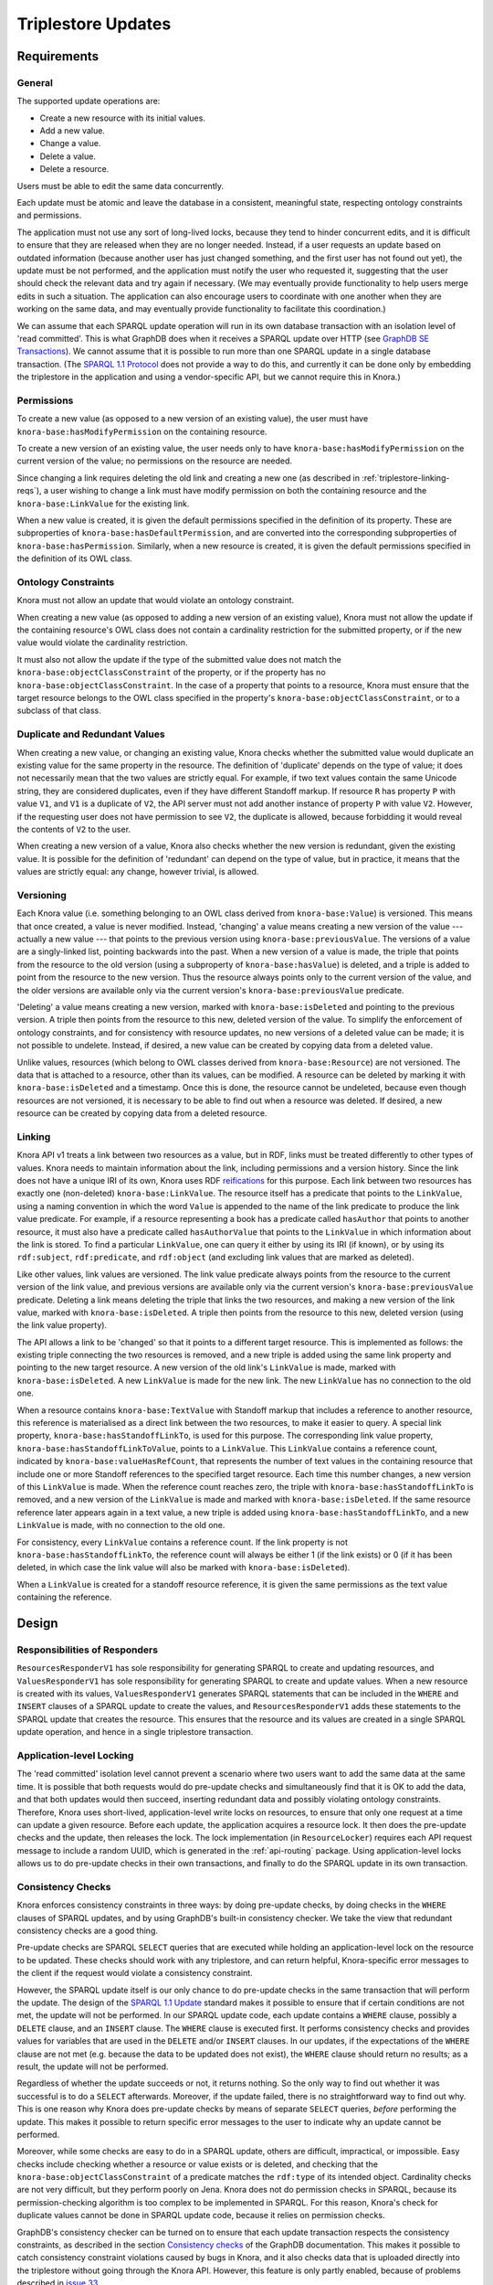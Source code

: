 .. Copyright © 2015 Lukas Rosenthaler, Benjamin Geer, Ivan Subotic,
   Tobias Schweizer, André Kilchenmann, and André Fatton.

   This file is part of Knora.

   Knora is free software: you can redistribute it and/or modify
   it under the terms of the GNU Affero General Public License as published
   by the Free Software Foundation, either version 3 of the License, or
   (at your option) any later version.

   Knora is distributed in the hope that it will be useful,
   but WITHOUT ANY WARRANTY; without even the implied warranty of
   MERCHANTABILITY or FITNESS FOR A PARTICULAR PURPOSE.  See the
   GNU Affero General Public License for more details.

   You should have received a copy of the GNU Affero General Public
   License along with Knora.  If not, see <http://www.gnu.org/licenses/>.

Triplestore Updates
===================

Requirements
------------

General
^^^^^^^

The supported update operations are:

- Create a new resource with its initial values.

- Add a new value.

- Change a value.

- Delete a value.

- Delete a resource.

Users must be able to edit the same data concurrently.

Each update must be atomic and leave the database in a consistent, meaningful state, respecting
ontology constraints and permissions.

The application must not use any sort of long-lived locks, because they tend to hinder concurrent edits,
and it is difficult to ensure that they are released when they are no longer needed. Instead, if a user
requests an update based on outdated information (because another user has just changed something, and
the first user has not found out yet), the update must be not performed, and the application must notify
the user who requested it, suggesting that the user should check the relevant data and try again if
necessary. (We may eventually provide functionality to help users merge edits in such a situation. The
application can also encourage users to coordinate with one another when they are working
on the same data, and may eventually provide functionality to facilitate this coordination.)

We can assume that each SPARQL update operation will run in its own database transaction
with an isolation level of 'read committed'. This is what GraphDB does when it receives a
SPARQL update over HTTP (see `GraphDB SE Transactions`_). We cannot assume that it is possible
to run more than one SPARQL update in a single database transaction. (The `SPARQL 1.1 Protocol`_
does not provide a way to do this, and currently it can be done only by embedding the triplestore
in the application and using a vendor-specific API, but we cannot require this in Knora.)

Permissions
^^^^^^^^^^^

To create a new value (as opposed to a new version of an existing value), the user must have
``knora-base:hasModifyPermission`` on the containing resource.

To create a new version of an existing value, the user needs only to have ``knora-base:hasModifyPermission``
on the current version of the value; no permissions on the resource are needed.

Since changing a link requires deleting the old link and creating a new one (as described in
:ref:`triplestore-linking-reqs`), a user wishing to change a link must have modify permission on both
the containing resource and the ``knora-base:LinkValue`` for the existing link.

When a new value is created, it is given the default permissions specified in the definition of its
property. These are subproperties of ``knora-base:hasDefaultPermission``, and are converted into
the corresponding subproperties of ``knora-base:hasPermission``. Similarly, when a new resource is
created, it is given the default permissions specified in the definition of its OWL class.

Ontology Constraints
^^^^^^^^^^^^^^^^^^^^

Knora must not allow an update that would violate an ontology constraint.

When creating a new value (as opposed to adding a new version of an existing value), Knora must not
allow the update if the containing resource's OWL class does not contain a cardinality restriction for the
submitted property, or if the new value would violate the cardinality restriction.

It must also not allow the update if the type of the submitted value does not
match the ``knora-base:objectClassConstraint`` of the property, or if the
property has no ``knora-base:objectClassConstraint``. In the case of a
property that points to a resource, Knora must ensure that the target resource
belongs to the OWL class specified in the property's
``knora-base:objectClassConstraint``, or to a subclass of that class.

Duplicate and Redundant Values
^^^^^^^^^^^^^^^^^^^^^^^^^^^^^^

When creating a new value, or changing an existing value, Knora checks whether the submitted
value would duplicate an existing value for the same property in the resource. The definition of
'duplicate' depends on the type of value; it does not necessarily mean that the two values are
strictly equal. For example, if two text values contain the same Unicode string, they are considered
duplicates, even if they have different Standoff markup. If resource ``R`` has property ``P``
with value ``V1``, and ``V1`` is a duplicate of ``V2``, the API server must not add another instance
of property ``P`` with value ``V2``. However, if the requesting user does not have permission to
see ``V2``, the duplicate is allowed, because forbidding it would reveal the contents of ``V2``
to the user.

When creating a new version of a value, Knora also checks whether the new version is redundant,
given the existing value. It is possible for the definition of 'redundant' can depend on the
type of value, but in practice, it means that the values are strictly equal: any change, however
trivial, is allowed.

Versioning
^^^^^^^^^^

Each Knora value (i.e. something belonging to an OWL class derived from ``knora-base:Value``) is versioned.
This means that once created, a value is never modified. Instead, 'changing' a value means creating a new
version of the value --- actually a new value --- that points to the previous version using
``knora-base:previousValue``. The versions of a value are a singly-linked list, pointing backwards into the
past. When a new version of a value is made, the triple that points from the resource to the old version
(using a subproperty of ``knora-base:hasValue``) is deleted, and a triple is added to point from the resource
to the new version. Thus the resource always points only to the current version of the value, and the older
versions are available only via the current version's ``knora-base:previousValue`` predicate.

'Deleting' a value means creating a new version, marked with ``knora-base:isDeleted`` and pointing
to the previous version. A triple then points from the resource to this new, deleted version of the value.
To simplify the enforcement of ontology constraints, and for consistency with resource updates, no
new versions of a deleted value can be made; it is not possible to undelete. Instead, if desired, a
new value can be created by copying data from a deleted value.

Unlike values, resources (which belong to OWL classes derived from ``knora-base:Resource``) are not
versioned. The data that is attached to a resource, other than its values, can be modified. A resource
can be deleted by marking it with ``knora-base:isDeleted`` and a timestamp. Once this is done, the resource
cannot be undeleted, because even though resources are not versioned, it is necessary to be able to find out
when a resource was deleted. If desired, a new resource can be created by copying data from a deleted
resource.

.. _triplestore-linking-reqs:

Linking
^^^^^^^

Knora API v1 treats a link between two resources as a value, but in RDF, links must be treated
differently to other types of values. Knora needs to maintain information about the link,
including permissions and a version history. Since the link does not have a unique IRI of its own, Knora
uses RDF reifications_ for this purpose. Each link between two resources has exactly one (non-deleted)
``knora-base:LinkValue``. The resource itself has a predicate that points to the ``LinkValue``, using a
naming convention in which the word ``Value`` is appended to the name of the link predicate to produce
the link value predicate. For example, if a resource representing a book has a predicate called
``hasAuthor`` that points to another resource, it must also have a predicate called ``hasAuthorValue``
that points to the ``LinkValue`` in which information about the link is stored. To find a particular
``LinkValue``, one can query it either by using its IRI (if known), or by using its ``rdf:subject``,
``rdf:predicate``, and ``rdf:object`` (and excluding link values that are marked as deleted).

Like other values, link values are versioned. The link value predicate always points from
the resource to the current version of the link value, and previous versions are available only via
the current version's ``knora-base:previousValue`` predicate. Deleting a link means deleting the triple
that links the two resources, and making a new version of the link value, marked with
``knora-base:isDeleted``. A triple then points from the resource to this new, deleted version
(using the link value property).

The API allows a link to be 'changed' so that it points to a different target resource. This is
implemented as follows: the existing triple connecting the two resources is removed, and a new triple
is added using the same link property and pointing to the new target resource. A new version of the
old link's ``LinkValue`` is made, marked with ``knora-base:isDeleted``. A new ``LinkValue`` is made
for the new link. The new ``LinkValue`` has no connection to the old one.

When a resource contains ``knora-base:TextValue`` with Standoff markup that includes a reference
to another resource, this reference is materialised as a direct link between the two resources, to
make it easier to query. A special link property, ``knora-base:hasStandoffLinkTo``, is used for this
purpose. The corresponding link value property, ``knora-base:hasStandoffLinkToValue``, points to a
``LinkValue``. This ``LinkValue`` contains a reference count, indicated by
``knora-base:valueHasRefCount``, that represents the number of text values in the containing resource
that include one or more Standoff references to the specified target resource. Each time this number
changes, a new version of this ``LinkValue`` is made. When the reference count reaches zero, the triple
with ``knora-base:hasStandoffLinkTo`` is removed, and a new version of the ``LinkValue`` is made and
marked with ``knora-base:isDeleted``. If the same resource reference later appears again in a text value,
a new triple is added using ``knora-base:hasStandoffLinkTo``, and a new ``LinkValue`` is made, with
no connection to the old one.

For consistency, every ``LinkValue`` contains a reference count. If the link property is not
``knora-base:hasStandoffLinkTo``, the reference count will always be either 1 (if the link exists)
or 0 (if it has been deleted, in which case the link value will also be marked with
``knora-base:isDeleted``).

When a ``LinkValue`` is created for a standoff resource reference, it is given the same permissions
as the text value containing the reference.

Design
------

Responsibilities of Responders
^^^^^^^^^^^^^^^^^^^^^^^^^^^^^^

``ResourcesResponderV1`` has sole responsibility for generating SPARQL to
create and updating resources, and ``ValuesResponderV1`` has sole
responsibility for generating SPARQL to create and update values. When a new
resource is created with its values, ``ValuesResponderV1`` generates SPARQL
statements that can be included in the ``WHERE`` and ``INSERT`` clauses of a
SPARQL update to create the values, and ``ResourcesResponderV1`` adds these
statements to the SPARQL update that creates the resource. This ensures that
the resource and its values are created in a single SPARQL update operation,
and hence in a single triplestore transaction.


Application-level Locking
^^^^^^^^^^^^^^^^^^^^^^^^^

The 'read committed' isolation level cannot prevent a scenario where two users
want to add the same data at the same time. It is possible that both requests
would do pre-update checks and simultaneously find that it is OK to add the
data, and that both updates would then succeed, inserting redundant data and
possibly violating ontology constraints. Therefore, Knora uses short-lived,
application-level write locks on resources, to ensure that only one request at
a time can update a given resource. Before each update, the application
acquires a resource lock. It then does the pre-update checks and the update,
then releases the lock. The lock implementation (in ``ResourceLocker``)
requires each API request message to include a random UUID, which is generated
in the :ref:`api-routing` package. Using application-level locks allows us to
do pre-update checks in their own transactions, and finally to do the SPARQL
update in its own transaction.

Consistency Checks
^^^^^^^^^^^^^^^^^^

Knora enforces consistency constraints in three ways: by doing pre-update
checks, by doing checks in the ``WHERE`` clauses of SPARQL updates, and
by using GraphDB's built-in consistency checker. We take the view that
redundant consistency checks are a good thing.

Pre-update checks are SPARQL ``SELECT`` queries that are executed while
holding an application-level lock on the resource to be updated. These checks
should work with any triplestore, and can return helpful, Knora-specific
error messages to the client if the request would violate a consistency
constraint.

However, the SPARQL update itself is our only chance to do pre-update checks
in the same transaction that will perform the update. The design of the
`SPARQL 1.1 Update`_ standard makes it possible to ensure that if certain
conditions are not met, the update will not be performed. In our SPARQL update
code, each update contains a ``WHERE`` clause, possibly a ``DELETE`` clause,
and an ``INSERT`` clause. The ``WHERE`` clause is executed first. It performs
consistency checks and provides values for variables that are used in the
``DELETE`` and/or ``INSERT`` clauses. In our updates, if the expectations of
the ``WHERE`` clause are not met (e.g. because the data to be updated does not
exist), the ``WHERE`` clause should return no results; as a result, the update
will not be performed.

Regardless of whether the update succeeds or not, it returns nothing. So the
only way to find out whether it was successful is to do a ``SELECT``
afterwards. Moreover, if the update failed, there is no straightforward way to
find out why. This is one reason why Knora does pre-update checks by means of
separate ``SELECT`` queries, *before* performing the update. This makes it
possible to return specific error messages to the user to indicate why an
update cannot be performed.

Moreover, while some checks are easy to do in a SPARQL update, others are
difficult, impractical, or impossible. Easy checks include checking whether a
resource or value exists or is deleted, and checking that the
``knora-base:objectClassConstraint`` of a predicate matches the ``rdf:type`` of
its intended object. Cardinality checks are not very difficult, but they perform
poorly on Jena. Knora does not do permission checks in SPARQL, because its
permission-checking algorithm is too complex to be implemented in SPARQL. For
this reason, Knora's check for duplicate values cannot be done in SPARQL
update code, because it relies on permission checks.


GraphDB's consistency checker can be turned on to ensure that each update
transaction respects the consistency constraints, as described in the section
`Consistency checks`_ of the GraphDB documentation. This makes it possible to
catch consistency constraint violations caused by bugs in Knora, and it also
checks data that is uploaded directly into the triplestore without going
through the Knora API. However, this feature is only partly enabled, because
of problems described in `issue 33`_.

GraphDB's consistency checker requires the repository to be created with
reasoning enabled. GraphDB's reasoning rules are defined in rule files with
the ``.pie`` filename extension, as described in Reasoning_ in the GraphDB
documentation. To use consistency checking, it is necessary to modify one of
GraphDB's standard ``.pie`` files by adding consistency rules. We have added
rules to the standard RDFS inference rules file ``builtin_RdfsRules.pie``, to
create the file ``KnoraRules.pie``. The ``.ttl`` configuration file that is
used to create the repository must contain these settings:

::

    owlim:ruleset "/path/to/KnoraRules.pie" ;
    owlim:check-for-inconsistencies "true" ;


The path to ``KnoraRules.pie`` must be an absolute path. The scripts provided
with Knora to create test repositories set this path automatically.

A GraphDB consistency rule is composed of two parts: a pattern that will match
if corresponding triples are found in the data, and an optional pattern that
will match if corresponding triples are not found in the data. If both
parts match, this means that there is a consistency violation, and the
transaction will be rolled back. A rule is written in this form:

::

    Consistency: <rule name>
        <pattern for triples found in the data>
        -------------------------------
        <pattern for triples not found in the data>

The triple patterns can contain variable names for subjects, predicates, and
objects, as well as actual property names.

The consistency rules are currently being revised, so here are just two examples.

knora-base:subjectClassConstraint
~~~~~~~~~~~~~~~~~~~~~~~~~~~~~~~~~

::

    // knora-base:subjectClassConstraint
    Consistency: subject_class_constraint
        p <knora-base:subjectClassConstraint> t
        i p j
        ------------------------------------
        i <rdf:type> t


If resource ``i`` has a predicate ``p`` that requires a subject of type ``t``,
and ``i`` is not a ``t``, the constraint is violated.

knora-base:objectClassConstraint
~~~~~~~~~~~~~~~~~~~~~~~~~~~~~~~~

::

    // knora-base:objectClassConstraint
    Consistency: object_class_constraint
        p <knora-base:objectClassConstraint> t
        i p j
        ------------------------------------
        j <rdf:type> t


If resource ``i`` has a predicate ``p`` that requires an object of type ``t``,
and the object of ``p`` is not a ``t``, the constraint is violated.

.. Commented out because the rules are currently being revised.

   owl:maxCardinality 1
   ~~~~~~~~~~~~~~~~~~~~

   ::

       // owl:maxCardinality 1
       Consistency: max_cardinality_1
           i <rdf:type> r
           r <owl:maxCardinality> "1"^^xsd:nonNegativeInteger
           r <owl:onProperty> p
           i p j
           i p k [Constraint j != k]
           ------------------------------------

   If resource ``i`` is a member of a subclass of ``owl:Restriction`` ``r``,
   which has a maximum cardinality of 1 for property ``p``, and there are two
   different triples with ``i`` as the subject and ``p`` as the predicate, the
   constraint is violated.

   owl:minCardinality 1
   ~~~~~~~~~~~~~~~~~~~~

   ::

       // owl:minCardinality 1
       Consistency: min_cardinality_1
           i <rdf:type> r
           r <owl:minCardinality> "1"^^xsd:nonNegativeInteger
           r <owl:onProperty> p
           ------------------------------------
           i p j

   If resource ``i`` is a member of a subclass of ``owl:Restriction`` ``r``,
   which has a minimum cardinality of 1 for property ``p``, and there is no
   triple with ``i`` as the subject and ``p`` as the predicate, the constraint is
   violated.

   owl:cardinality 1
   ~~~~~~~~~~~~~~~~~

   This requires two rules, which are essentially the same as the two previous rules.

   ::

       // owl:cardinality 1 (check that the number of property instances is not greater than 1)
       Consistency: cardinality_1_not_greater
           i <rdf:type> r
           r <owl:cardinality> "1"^^xsd:nonNegativeInteger
           r <owl:onProperty> p
           i p j
           i p k [Constraint j != k]
           ------------------------------------

       // owl:cardinality 1 (check that the number of property instances is not 0)
       Consistency: cardinality_1_not_less
           i <rdf:type> r
           r <owl:cardinality> "1"^^xsd:nonNegativeInteger
           r <owl:onProperty> p
           ------------------------------------
           i p j

   Any cardinality
   ~~~~~~~~~~~~~~~

   Knora allows a subproperty of ``knora-base:hasValue`` to be a predicate of a
   resource only if the resource's class has some cardinality for the property.
   To indicate that there is no restriction on the number of values that can be
   created with the same predicate, the cardinality ``owl:minCardinality 0`` can
   be used.

   ::

       // Check that if a resource has a subproperty of knora-base:hasValue, the resource class has
       // some cardinality for that property (or for a subproperty of that property). This is the
       // only way we check owl:minCardinality 0.
       Consistency: cardinality_any
           i <knora-base:hasValue> j
           i p j [Constraint p != <knora-base:hasValue>]
           ------------------------------------
           q <rdfs:subPropertyOf> p
           i q j
           i <rdf:type> r
           r <owl:onProperty> q

   If resource ``i`` has a predicate that is a subproperty of
   ``knora-base:hasValue``, and ``i`` is not a member of a subclass of
   ``owl:Restriction`` ``r`` specifying a cardinality for that predicate, the
   constraint is violated.

   For example, suppose ``incunabula:title`` is a subproperty of ``dc:title``,
   which is a subproperty of ``knora-base:hasValue``. (The project-specific
   ``incunabula`` ontology is required to make its own subproperty of
   ``dc:title`` rather than use it directly.) Furthermore, suppose that there is
   an instance of ``incunabula:book`` that has an ``incunabula:title``. By
   inference, the book also has a ``dc:title``. Therefore, if ``i`` matches the
   book, ``p`` can match either ``dc:title`` or ``incunabula:title``. There are
   two possibilities:

   1. The class ``incunabula:book`` has no cardinality for ``incunabula:title``.
      Regardless of whether ``p``  matches ``dc:title`` or ``incunabula:title``,
      there is no match for ``q`` that has the required cardinality, so the
      constraint is violated.
   2. The class ``incunabula:book`` has a cardinality for ``incunabula:title``.
      If ``p`` matches ``dc:title``, ``q`` will match ``incunabula:title``, for
      which there is a cardinality, so the constraint is respected. If ``p``
      matches ``incunabula:title``, ``q`` also matches ``incunabula:title``
      (``q`` equals ``p``), and the constraint is again respected.



SPARQL Update Examples
----------------------

The following sample SPARQL update code is simpler than what Knora actually does. It is included here to
illustrate the way Knora's SPARQL updates are structured and how concurrent updates are handled.

.. _find-value-in-version-history:

Finding a value IRI in a value's version history
^^^^^^^^^^^^^^^^^^^^^^^^^^^^^^^^^^^^^^^^^^^^^^^^

We will need this query below. If a value is present in a resource
property's version history, the query returns everything known about the
value, or nothing otherwise:

::

    prefix rdf: <http://www.w3.org/1999/02/22-rdf-syntax-ns#>
    prefix rdfs: <http://www.w3.org/2000/01/rdf-schema#>
    prefix knora-base: <http://www.knora.org/ontology/knora-base#>

    SELECT ?p ?o
    WHERE {
        BIND(IRI("http://data.knora.org/c5058f3a") as ?resource)
        BIND(IRI("http://www.knora.org/ontology/incunabula#book_comment") as ?property)
        BIND(IRI("http://data.knora.org/c5058f3a/values/testComment002") as ?searchValue)

        ?resource ?property ?currentValue .
        ?currentValue knora-base:previousValue* ?searchValue .
        ?searchValue ?p ?o .
    }

Creating the initial version of a value
^^^^^^^^^^^^^^^^^^^^^^^^^^^^^^^^^^^^^^^

::

    prefix rdf: <http://www.w3.org/1999/02/22-rdf-syntax-ns#>
    prefix rdfs: <http://www.w3.org/2000/01/rdf-schema#>
    prefix knora-base: <http://www.knora.org/ontology/knora-base#>

    WITH <http://www.knora.org/ontology/incunabula>
    INSERT {
        ?newValue rdf:type ?valueType ;
                  knora-base:valueHasString """Comment 1""" ;
                  knora-base:attachedToUser <http://data.knora.org/users/91e19f1e01> ;
                  knora-base:attachedToProject <http://data.knora.org/projects/77275339> ;
                  knora-base:hasDeletePermisson knora-admin:Owner ;
                  knora-base:hasModifyPermission knora-admin:ProjectMember ;
                  knora-base:hasViewPermission knora-admin:KnownUser ,
                                               knora-admin:UnknownUser ;
                  knora-base:valueTimestamp ?currentTime .

        ?resource ?property ?newValue .
    } WHERE {
        BIND(IRI("http://data.knora.org/c5058f3a") as ?resource)
        BIND(IRI("http://www.knora.org/ontology/incunabula#book_comment") as ?property)
        BIND(IRI("http://data.knora.org/c5058f3a/values/testComment001") AS ?newValue)
        BIND(IRI("http://www.knora.org/ontology/knora-base#TextValue") AS ?valueType)
        BIND(NOW() AS ?currentTime)

        # Do nothing if the resource doesn't exist.
        ?resource rdf:type ?resourceClass .

        # Do nothing if the submitted value has the wrong type.
        ?property knora-base:objectClassConstraint ?valueType .
    }

To find out whether the insert succeeded, the application can use the
query in :ref:`find-value-in-version-history` to look for the new IRI in the
property's version history.

Adding a new version of a value
^^^^^^^^^^^^^^^^^^^^^^^^^^^^^^^

::

    prefix rdf: <http://www.w3.org/1999/02/22-rdf-syntax-ns#>
    prefix rdfs: <http://www.w3.org/2000/01/rdf-schema#>
    prefix knora-base: <http://www.knora.org/ontology/knora-base#>

    WITH <http://www.knora.org/ontology/incunabula>
    DELETE {
        ?resource ?property ?currentValue .
    } INSERT {
        ?newValue rdf:type ?valueType ;
                  knora-base:valueHasString """Comment 2""" ;
                  knora-base:previousValue ?currentValue ;
                  knora-base:attachedToUser <http://data.knora.org/users/91e19f1e01> ;
                  knora-base:attachedToProject <http://data.knora.org/projects/77275339> ;
                  knora-base:hasDeletePermisson knora-admin:Owner ;
                  knora-base:hasModifyPermission knora-admin:ProjectMember ;
                  knora-base:hasViewPermission knora-admin:KnownUser ,
                                               knora-admin:UnknownUser ;
                  knora-base:valueTimestamp ?currentTime .

        ?resource ?property ?newValue .
    } WHERE {
        BIND(IRI("http://data.knora.org/c5058f3a") as ?resource)
        BIND(IRI("http://data.knora.org/c5058f3a/values/testComment001") AS ?currentValue)
        BIND(IRI("http://data.knora.org/c5058f3a/values/testComment002") AS ?newValue)
        BIND(IRI("http://www.knora.org/ontology/knora-base#TextValue") AS ?valueType)
        BIND(NOW() AS ?currentTime)

        ?resource ?property ?currentValue .
        ?property knora-base:objectClassConstraint ?valueType .
    }

The update request must contain the IRI of the most recent version of
the value (``http://data.knora.org/c5058f3a/values/c3295339``). If this
is not in fact the most recent version (because someone else has done an
update), this operation will do nothing (because the ``WHERE`` clause
will return no rows). To find out whether the update succeeded, the
application will then need to do a SELECT query using the
query in :ref:`find-value-in-version-history`. In the case of concurrent updates,
there are two possibilities:

1. Users A and B are looking at version 1. User A submits an update and
   it succeeds, creating version 2, which user A verifies using a
   SELECT. User B then submits an update to version 1 but it fails,
   because version 1 is no longer the latest version. User B's SELECT
   will find that user B's new value IRI is absent from the value's
   version history.

2. Users A and B are looking at version 1. User A submits an update and
   it succeeds, creating version 2. Before User A has time to do a
   SELECT, user B reads the new value and updates it again. Both users
   then do a SELECT, and find that both their new value IRIs are present
   in the value's version history.

Getting all versions of a value
^^^^^^^^^^^^^^^^^^^^^^^^^^^^^^^

::

    prefix rdf: <http://www.w3.org/1999/02/22-rdf-syntax-ns#>
    prefix rdfs: <http://www.w3.org/2000/01/rdf-schema#>
    prefix knora-base: <http://www.knora.org/ontology/knora-base#>

    SELECT ?value ?valueTimestamp ?previousValue
    WHERE {
        BIND(IRI("http://data.knora.org/c5058f3a") as ?resource)
        BIND(IRI("http://www.knora.org/ontology/incunabula#book_comment") as ?property)
        BIND(IRI("http://data.knora.org/c5058f3a/values/testComment002") AS ?currentValue)

        ?resource ?property ?currentValue .
        ?currentValue knora-base:previousValue* ?value .

        OPTIONAL {
            ?value knora-base:valueTimestamp ?valueTimestamp .
        }

        OPTIONAL {
            ?value knora-base:previousValue ?previousValue .
        }
    }

This assumes that we know the current version of the value. If the
version we have is not actually the current version, this query will
return no rows.

.. _GraphDB SE Transactions: http://graphdb.ontotext.com/documentation/free/storage.html#transaction-control
.. _SPARQL 1.1 Protocol: http://www.w3.org/TR/sparql11-protocol/
.. _SPARQL 1.1 Update: http://www.w3.org/TR/sparql11-update/
.. _reifications: http://www.w3.org/TR/rdf-schema/#ch_reificationvocab
.. _issue 33: https://github.com/dhlab-basel/Knora/issues/33
.. _Consistency checks: http://graphdb.ontotext.com/documentation/standard/reasoning.html#consistency-checks
.. _Reasoning: http://graphdb.ontotext.com/documentation/standard/reasoning.html
